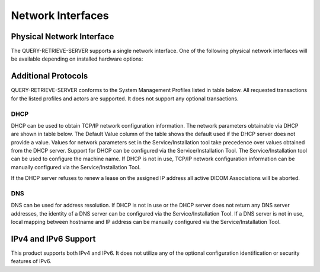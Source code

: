 Network Interfaces
^^^^^^^^^^^^^^^^^^

.. _interface-physical-network-interface:

Physical Network Interface
""""""""""""""""""""""""""

The QUERY-RETRIEVE-SERVER supports a single network interface. One of the following physical network interfaces will be available depending on installed hardware options:

.. csv-table:: Table 4.3.1.1-1.: Supported Physical Network Interfaces
   :file: physical-network-interface.csv

.. _interface-additional-protocols:

Additional Protocols
""""""""""""""""""""

QUERY-RETRIEVE-SERVER conforms to the System Management Profiles listed in table below. All requested transactions for the listed profiles and actors are supported. It does not support any optional transactions.

.. csv-table:: Table 4.3.2.1-1.: Supported Physical Network Interfaces
   :header: "Profile Name", "Actor", "Protocols Used", "Optional Transactions", "Security Support"
   :file: supported-system-management-profiles.csv

DHCP
''''

DHCP can be used to obtain TCP/IP network configuration information. The network parameters obtainable via DHCP are shown in table below. The Default Value column of the table shows the default used if the DHCP server does not provide a value. Values for network parameters set in the Service/Installation tool take precedence over values obtained from the DHCP server. Support for DHCP can be configured via the Service/Installation Tool. The Service/Installation tool can be used to configure the machine name. If DHCP is not in use, TCP/IP network configuration information can be manually configured via the Service/Installation Tool.

.. csv-table:: Table 4.3.2.1-2.: Supported DHCP Parameters
   :header: "DHCP Parameter", "Default Value"
   :file: supported-dhcp-parameters.csv

If the DHCP server refuses to renew a lease on the assigned IP address all active DICOM Associations will be aborted.


DNS
'''

DNS can be used for address resolution. If DHCP is not in use or the DHCP server does not return any DNS server addresses, the identity of a DNS server can be configured via the Service/Installation Tool. If a DNS server is not in use, local mapping between hostname and IP address can be manually configured via the Service/Installation Tool.

.. _interface-ip-support:

IPv4 and IPv6 Support
"""""""""""""""""""""

This product supports both IPv4 and IPv6. It does not utilize any of the optional configuration identification or security features of IPv6.